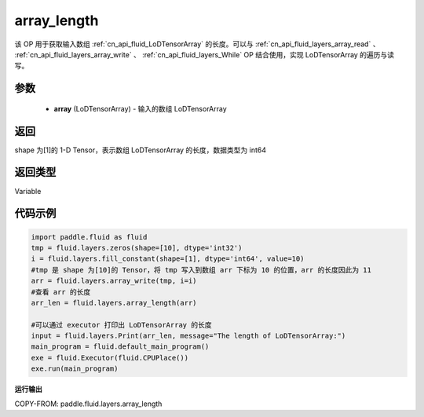 .. _cn_api_fluid_layers_array_length:

array_length
-------------------------------

.. py:function:: paddle.fluid.layers.array_length(array)




该 OP 用于获取输入数组 :ref:`cn_api_fluid_LoDTensorArray` 的长度。可以与 :ref:`cn_api_fluid_layers_array_read` 、 :ref:`cn_api_fluid_layers_array_write` 、 :ref:`cn_api_fluid_layers_While` OP 结合使用，实现 LoDTensorArray 的遍历与读写。

参数
::::::::::::

    - **array** (LoDTensorArray) - 输入的数组 LoDTensorArray

返回
::::::::::::
shape 为[1]的 1-D Tensor，表示数组 LoDTensorArray 的长度，数据类型为 int64

返回类型
::::::::::::
Variable

代码示例
::::::::::::

.. code-block:: python

    import paddle.fluid as fluid
    tmp = fluid.layers.zeros(shape=[10], dtype='int32')
    i = fluid.layers.fill_constant(shape=[1], dtype='int64', value=10)
    #tmp 是 shape 为[10]的 Tensor，将 tmp 写入到数组 arr 下标为 10 的位置，arr 的长度因此为 11
    arr = fluid.layers.array_write(tmp, i=i)
    #查看 arr 的长度
    arr_len = fluid.layers.array_length(arr)

    #可以通过 executor 打印出 LoDTensorArray 的长度
    input = fluid.layers.Print(arr_len, message="The length of LoDTensorArray:")
    main_program = fluid.default_main_program()
    exe = fluid.Executor(fluid.CPUPlace())
    exe.run(main_program)

**运行输出**

COPY-FROM: paddle.fluid.layers.array_length

